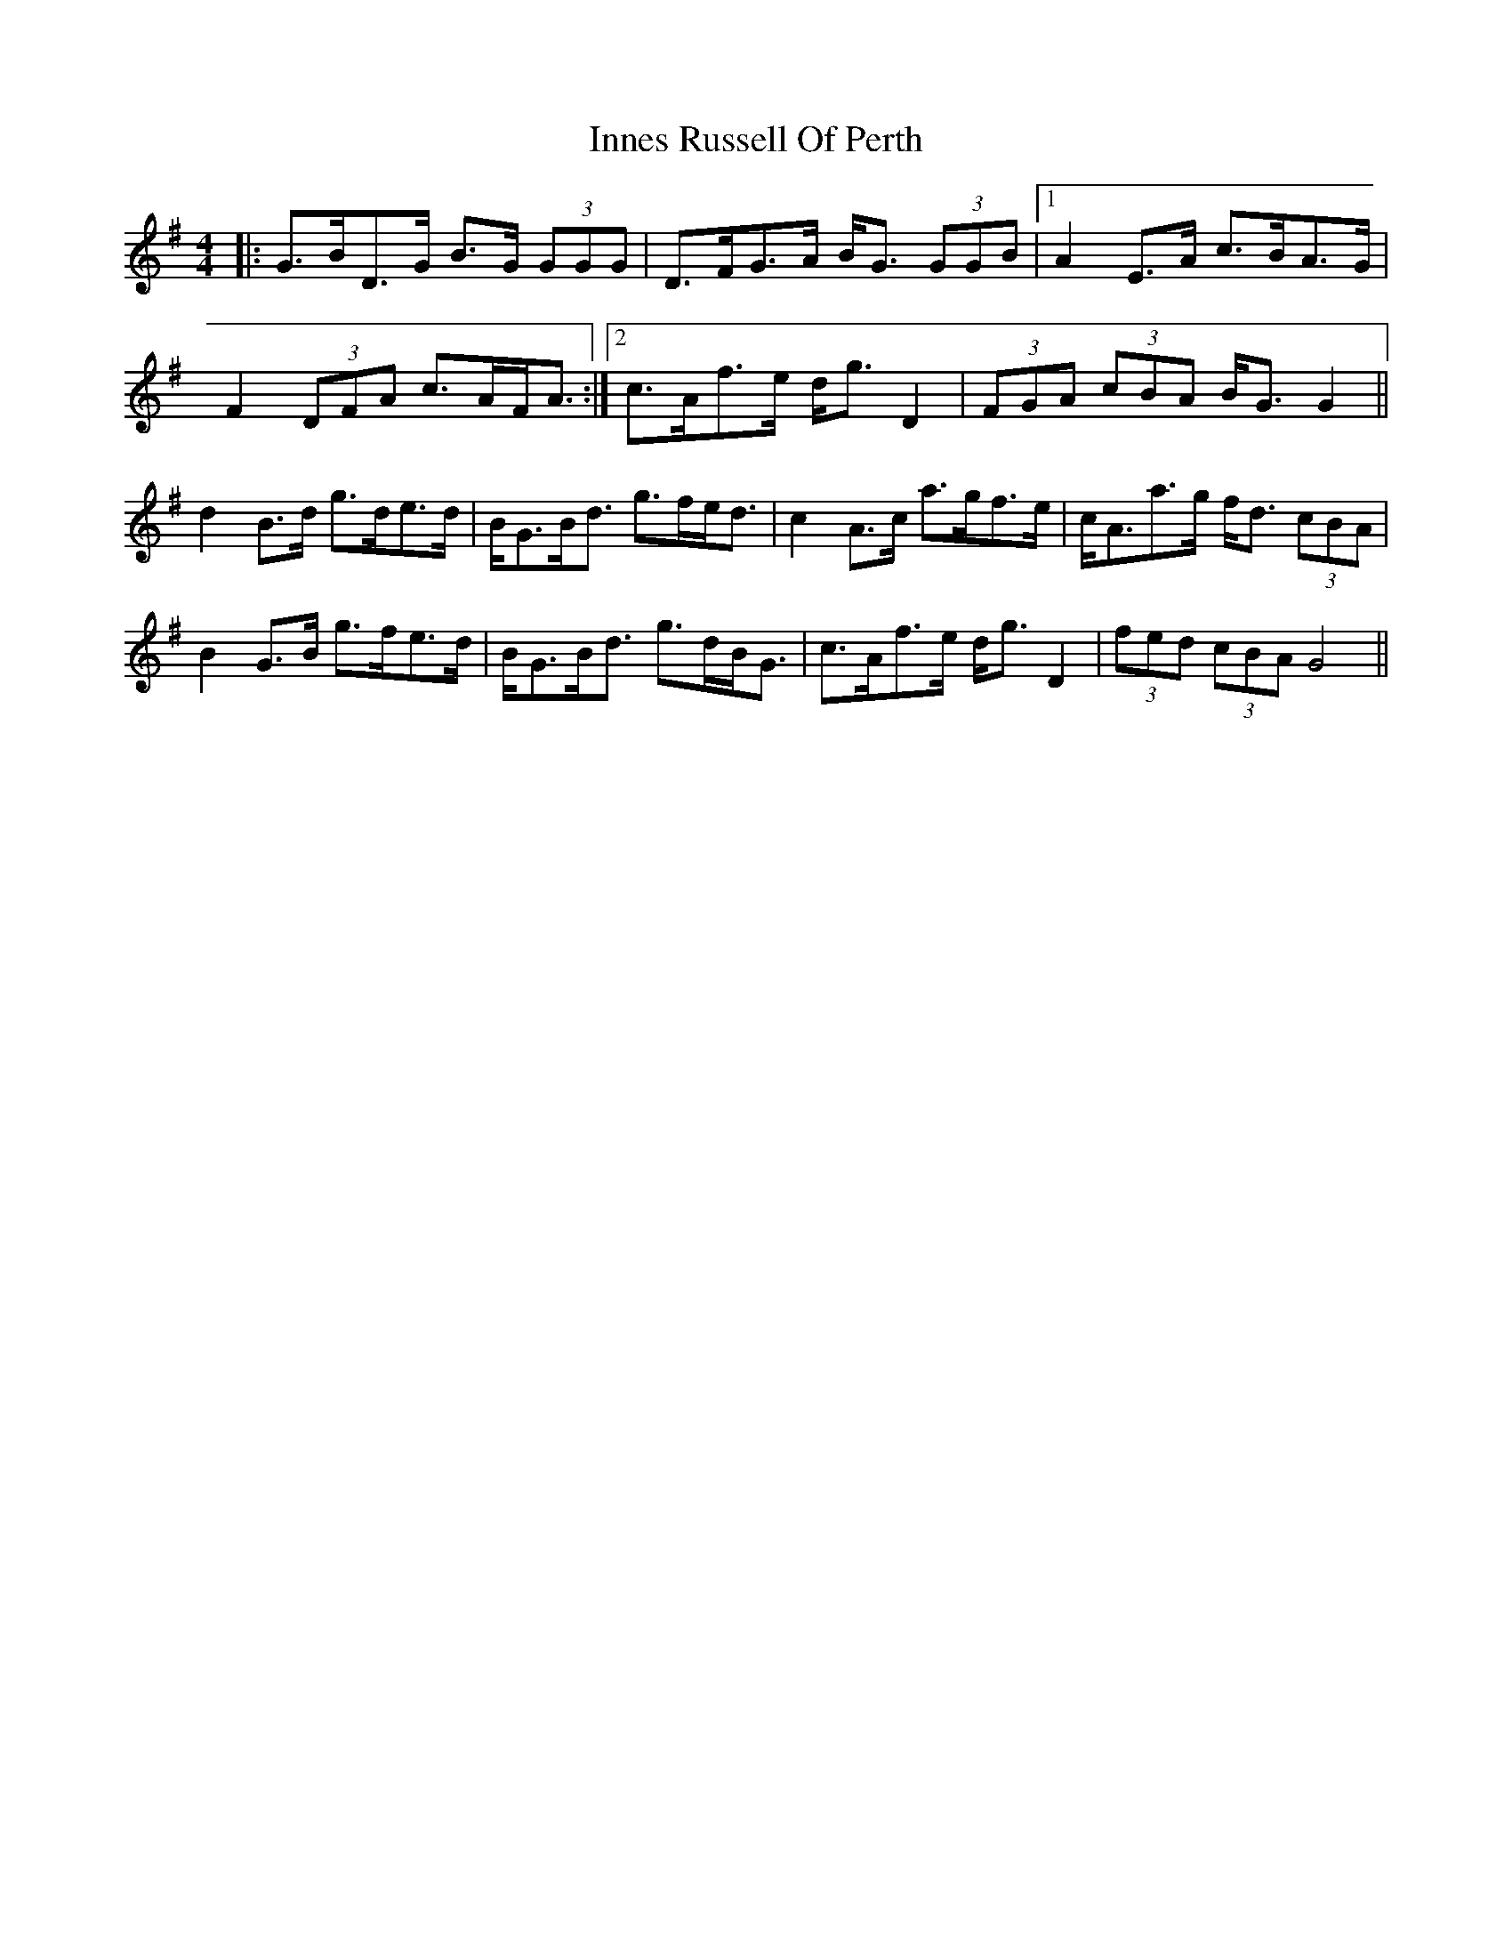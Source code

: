 X: 18991
T: Innes Russell Of Perth
R: strathspey
M: 4/4
K: Gmajor
|:G>BD>G B>G (3GGG|D>FG>A B<G (3GGB|1 A2 E>A c>BA>G|
F2 (3DFA c>AF<A:|2 c>Af>e d<g D2|(3FGA (3cBA B<G G2||
d2 B>d g>de>d|B<GB<d g>fe<d|c2 A>c a>gf>e|c<Aa>g f<d (3cBA|
B2 G>B g>fe>d|B<GB<d g>dB<G|c>Af>e d<g D2|(3fed (3cBA G4||

